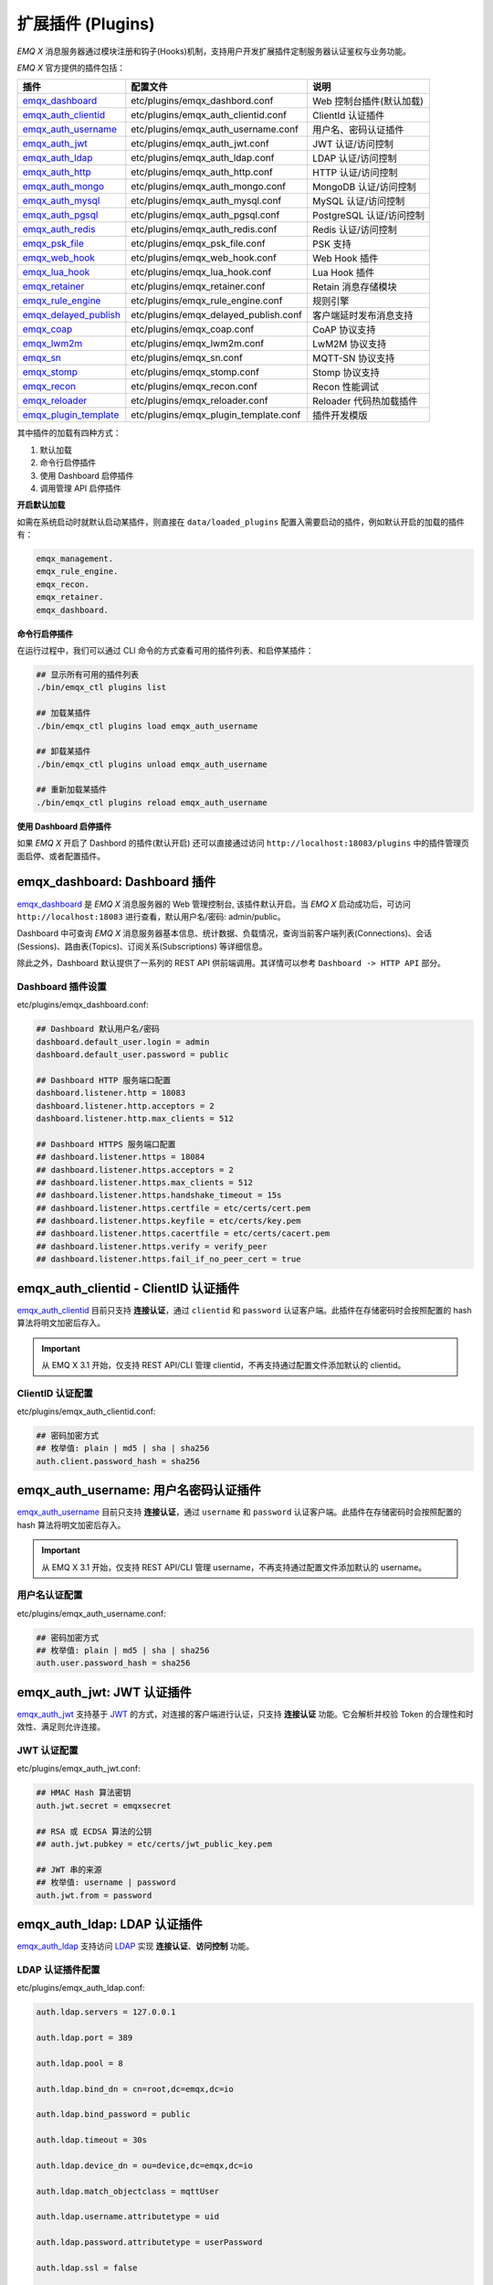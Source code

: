 
.. _plugins:

扩展插件 (Plugins)
^^^^^^^^^^^^^^^^^^^

*EMQ X* 消息服务器通过模块注册和钩子(Hooks)机制，支持用户开发扩展插件定制服务器认证鉴权与业务功能。

*EMQ X* 官方提供的插件包括：

+---------------------------+---------------------------------------+---------------------------+
| 插件                      | 配置文件                              | 说明                      |
+===========================+=======================================+===========================+
| `emqx_dashboard`_         + etc/plugins/emqx_dashbord.conf        | Web 控制台插件(默认加载)  |
+---------------------------+---------------------------------------+---------------------------+
| `emqx_auth_clientid`_     + etc/plugins/emqx_auth_clientid.conf   | ClientId 认证插件         |
+---------------------------+---------------------------------------+---------------------------+
| `emqx_auth_username`_     + etc/plugins/emqx_auth_username.conf   | 用户名、密码认证插件      |
+---------------------------+---------------------------------------+---------------------------+
| `emqx_auth_jwt`_          + etc/plugins/emqx_auth_jwt.conf        | JWT 认证/访问控制         |
+---------------------------+---------------------------------------+---------------------------+
| `emqx_auth_ldap`_         + etc/plugins/emqx_auth_ldap.conf       | LDAP 认证/访问控制        |
+---------------------------+---------------------------------------+---------------------------+
| `emqx_auth_http`_         + etc/plugins/emqx_auth_http.conf       | HTTP 认证/访问控制        |
+---------------------------+---------------------------------------+---------------------------+
| `emqx_auth_mongo`_        + etc/plugins/emqx_auth_mongo.conf      | MongoDB 认证/访问控制     |
+---------------------------+---------------------------------------+---------------------------+
| `emqx_auth_mysql`_        + etc/plugins/emqx_auth_mysql.conf      | MySQL 认证/访问控制       |
+---------------------------+---------------------------------------+---------------------------+
| `emqx_auth_pgsql`_        + etc/plugins/emqx_auth_pgsql.conf      | PostgreSQL 认证/访问控制  |
+---------------------------+---------------------------------------+---------------------------+
| `emqx_auth_redis`_        + etc/plugins/emqx_auth_redis.conf      | Redis 认证/访问控制       |
+---------------------------+---------------------------------------+---------------------------+
| `emqx_psk_file`_          + etc/plugins/emqx_psk_file.conf        | PSK 支持                  |
+---------------------------+---------------------------------------+---------------------------+
| `emqx_web_hook`_          + etc/plugins/emqx_web_hook.conf        | Web Hook 插件             |
+---------------------------+---------------------------------------+---------------------------+
| `emqx_lua_hook`_          + etc/plugins/emqx_lua_hook.conf        | Lua Hook 插件             |
+---------------------------+---------------------------------------+---------------------------+
| `emqx_retainer`_          + etc/plugins/emqx_retainer.conf        | Retain 消息存储模块       |
+---------------------------+---------------------------------------+---------------------------+
| `emqx_rule_engine`_       + etc/plugins/emqx_rule_engine.conf     | 规则引擎                  |
+---------------------------+---------------------------------------+---------------------------+
| `emqx_delayed_publish`_   + etc/plugins/emqx_delayed_publish.conf | 客户端延时发布消息支持    |
+---------------------------+---------------------------------------+---------------------------+
| `emqx_coap`_              + etc/plugins/emqx_coap.conf            | CoAP 协议支持             |
+---------------------------+---------------------------------------+---------------------------+
| `emqx_lwm2m`_             + etc/plugins/emqx_lwm2m.conf           | LwM2M 协议支持            |
+---------------------------+---------------------------------------+---------------------------+
| `emqx_sn`_                + etc/plugins/emqx_sn.conf              | MQTT-SN 协议支持          |
+---------------------------+---------------------------------------+---------------------------+
| `emqx_stomp`_             + etc/plugins/emqx_stomp.conf           | Stomp 协议支持            |
+---------------------------+---------------------------------------+---------------------------+
| `emqx_recon`_             + etc/plugins/emqx_recon.conf           | Recon 性能调试            |
+---------------------------+---------------------------------------+---------------------------+
| `emqx_reloader`_          + etc/plugins/emqx_reloader.conf        | Reloader 代码热加载插件   |
+---------------------------+---------------------------------------+---------------------------+
| `emqx_plugin_template`_   + etc/plugins/emqx_plugin_template.conf | 插件开发模版              |
+---------------------------+---------------------------------------+---------------------------+

其中插件的加载有四种方式：

1. 默认加载
2. 命令行启停插件
3. 使用 Dashboard 启停插件
4. 调用管理 API 启停插件

**开启默认加载**

如需在系统启动时就默认启动某插件，则直接在 ``data/loaded_plugins`` 配置入需要启动的插件，例如默认开启的加载的插件有：

.. code:: erlang

    emqx_management.
    emqx_rule_engine.
    emqx_recon.
    emqx_retainer.
    emqx_dashboard.

**命令行启停插件**

在运行过程中，我们可以通过 CLI 命令的方式查看可用的插件列表、和启停某插件：

.. code:: bash

    ## 显示所有可用的插件列表
    ./bin/emqx_ctl plugins list

    ## 加载某插件
    ./bin/emqx_ctl plugins load emqx_auth_username

    ## 卸载某插件
    ./bin/emqx_ctl plugins unload emqx_auth_username

    ## 重新加载某插件
    ./bin/emqx_ctl plugins reload emqx_auth_username

**使用 Dashboard 启停插件**

如果 *EMQ X* 开启了 Dashbord 的插件(默认开启) 还可以直接通过访问 ``http://localhost:18083/plugins`` 中的插件管理页面启停、或者配置插件。

emqx_dashboard: Dashboard 插件
------------------------------

`emqx_dashboard`_ 是 *EMQ X* 消息服务器的 Web 管理控制台, 该插件默认开启。当 *EMQ X* 启动成功后，可访问 ``http://localhost:18083`` 进行查看，默认用户名/密码: admin/public。

Dashboard 中可查询 *EMQ X* 消息服务器基本信息、统计数据、负载情况，查询当前客户端列表(Connections)、会话(Sessions)、路由表(Topics)、订阅关系(Subscriptions) 等详细信息。

.. image:: ./_static/images/dashboard.png

除此之外，Dashboard 默认提供了一系列的 REST API 供前端调用。其详情可以参考 ``Dashboard -> HTTP API`` 部分。

Dashboard 插件设置
::::::::::::::::::

etc/plugins/emqx_dashboard.conf:

.. code:: properties

    ## Dashboard 默认用户名/密码
    dashboard.default_user.login = admin
    dashboard.default_user.password = public

    ## Dashboard HTTP 服务端口配置
    dashboard.listener.http = 18083
    dashboard.listener.http.acceptors = 2
    dashboard.listener.http.max_clients = 512

    ## Dashboard HTTPS 服务端口配置
    ## dashboard.listener.https = 18084
    ## dashboard.listener.https.acceptors = 2
    ## dashboard.listener.https.max_clients = 512
    ## dashboard.listener.https.handshake_timeout = 15s
    ## dashboard.listener.https.certfile = etc/certs/cert.pem
    ## dashboard.listener.https.keyfile = etc/certs/key.pem
    ## dashboard.listener.https.cacertfile = etc/certs/cacert.pem
    ## dashboard.listener.https.verify = verify_peer
    ## dashboard.listener.https.fail_if_no_peer_cert = true

emqx_auth_clientid - ClientID 认证插件
--------------------------------------

`emqx_auth_clientid`_ 目前只支持 **连接认证**，通过 ``clientid`` 和 ``password`` 认证客户端。此插件在存储密码时会按照配置的 hash 算法将明文加密后存入。

.. important:: 从 EMQ X 3.1 开始，仅支持 REST API/CLI 管理 clientid，不再支持通过配置文件添加默认的 clientid。

ClientID 认证配置
:::::::::::::::::

etc/plugins/emqx_auth_clientid.conf:

.. code:: properties

    ## 密码加密方式
    ## 枚举值: plain | md5 | sha | sha256
    auth.client.password_hash = sha256

emqx_auth_username: 用户名密码认证插件
---------------------------------------

`emqx_auth_username`_ 目前只支持 **连接认证**，通过 ``username`` 和 ``password`` 认证客户端。此插件在存储密码时会按照配置的 hash 算法将明文加密后存入。

.. important:: 从 EMQ X 3.1 开始，仅支持 REST API/CLI 管理 username，不再支持通过配置文件添加默认的 username。

用户名认证配置
::::::::::::::

etc/plugins/emqx_auth_username.conf:

.. code:: properties

    ## 密码加密方式
    ## 枚举值: plain | md5 | sha | sha256
    auth.user.password_hash = sha256

emqx_auth_jwt: JWT 认证插件
---------------------------

`emqx_auth_jwt`_ 支持基于 `JWT`_ 的方式，对连接的客户端进行认证，只支持 **连接认证** 功能。它会解析并校验 Token 的合理性和时效性、满足则允许连接。

JWT 认证配置
::::::::::::

etc/plugins/emqx_auth_jwt.conf:

.. code:: properties

    ## HMAC Hash 算法密钥
    auth.jwt.secret = emqxsecret

    ## RSA 或 ECDSA 算法的公钥
    ## auth.jwt.pubkey = etc/certs/jwt_public_key.pem

    ## JWT 串的来源
    ## 枚举值: username | password
    auth.jwt.from = password

emqx_auth_ldap: LDAP 认证插件
-----------------------------

`emqx_auth_ldap`_ 支持访问 `LDAP`_ 实现 **连接认证**、**访问控制** 功能。

LDAP 认证插件配置
:::::::::::::::::

etc/plugins/emqx_auth_ldap.conf:

.. code:: properties

    auth.ldap.servers = 127.0.0.1

    auth.ldap.port = 389

    auth.ldap.pool = 8

    auth.ldap.bind_dn = cn=root,dc=emqx,dc=io

    auth.ldap.bind_password = public

    auth.ldap.timeout = 30s

    auth.ldap.device_dn = ou=device,dc=emqx,dc=io

    auth.ldap.match_objectclass = mqttUser

    auth.ldap.username.attributetype = uid

    auth.ldap.password.attributetype = userPassword

    auth.ldap.ssl = false

    ## auth.ldap.ssl.certfile = etc/certs/cert.pem

    ## auth.ldap.ssl.keyfile = etc/certs/key.pem

    ## auth.ldap.ssl.cacertfile = etc/certs/cacert.pem

    ## auth.ldap.ssl.verify = verify_peer

    ## auth.ldap.ssl.fail_if_no_peer_cert = true


emqx_auth_http: HTTP 认证/访问控制插件
--------------------------------------

`emqx_auth_http`_ 插件实现 **连接认证** 与 **访问控制** 的功能。它会将每个请求发送到指定的 HTTP 服务，通过其返回值来判断是否具有操作权限。

该插件总共支持三个请求分别为：

1. **auth.http.auth_req**: 连接认证
2. **auth.http.super_req**: 判断是否为超级用户
3. **auth.http.acl_req**: 访问控制权限查询

每个请求的参数都支持使用真实的客户端的 Username, IP 地址等进行自定义。

.. NOTE:: 其中在 3.1 版本中新增的 %cn %dn 的支持。

HTTP 认证插件配置
:::::::::::::::::

etc/plugins/emqx_auth_http.conf:

.. code:: properties

    ## 占位符:
    ##  - %u: username
    ##  - %c: clientid
    ##  - %a: ipaddress
    ##  - %P: password
    ##  - %cn: common name of client TLS cert
    ##  - %dn: subject of client TLS cert
    auth.http.auth_req = http://127.0.0.1:8080/mqtt/auth

    ## AUTH 请求的 HTTP 方法和参数配置
    auth.http.auth_req.method = post
    auth.http.auth_req.params = clientid=%c,username=%u,password=%P

    auth.http.super_req = http://127.0.0.1:8080/mqtt/superuser
    auth.http.super_req.method = post
    auth.http.super_req.params = clientid=%c,username=%u

    ## 占位符:
    ##  - %A: 1 | 2, 1 = sub, 2 = pub
    ##  - %u: username
    ##  - %c: clientid
    ##  - %a: ipaddress
    ##  - %t: topic
    auth.http.acl_req = http://127.0.0.1:8080/mqtt/acl
    auth.http.acl_req.method = get
    auth.http.acl_req.params = access=%A,username=%u,clientid=%c,ipaddr=%a,topic=%t

HTTP API 返回值处理
:::::::::::::::::::

**连接认证**：

.. code:: bash

    ## 认证成功
    HTTP Status Code: 200

    ## 忽略此次认证
    HTTP Status Code: 200
    Body: ignore

    ## 认证失败
    HTTP Status Code: Except 200

**超级用户**：

.. code:: bash

    ## 确认为超级用户
    HTTP Status Code: 200

    ## 非超级用户
    HTTP Status Code: Except 200

**访问控制**：

.. code:: bash

    ## 允许 Publish/Subscribe：
    HTTP Status Code: 200

    ## 忽略此次鉴权:
    HTTP Status Code: 200
    Body: ignore

    ## 拒绝该次 Publish/Subscribe:
    HTTP Status Code: Except 200

emqx_auth_mysql: MySQL 认证/访问控制插件
----------------------------------------

`emqx_auth_mysql`_ 支持访问 MySQL 实现 **连接认证**、**访问控制** 功能。要实现这些功能，我们需要在 MySQL 中创建两张表，其格式如下：

MQTT 用户表
:::::::::::

.. code:: sql

    CREATE TABLE `mqtt_user` (
      `id` int(11) unsigned NOT NULL AUTO_INCREMENT,
      `username` varchar(100) DEFAULT NULL,
      `password` varchar(100) DEFAULT NULL,
      `salt` varchar(35) DEFAULT NULL,
      `is_superuser` tinyint(1) DEFAULT 0,
      `created` datetime DEFAULT NULL,
      PRIMARY KEY (`id`),
      UNIQUE KEY `mqtt_username` (`username`)
    ) ENGINE=MyISAM DEFAULT CHARSET=utf8;

.. NOTE:: 插件同样支持使用自定义结构的表，通过 ``auth_query`` 配置查询语句即可。

MQTT 访问控制表
:::::::::::::::

.. code:: sql

    CREATE TABLE `mqtt_acl` (
      `id` int(11) unsigned NOT NULL AUTO_INCREMENT,
      `allow` int(1) DEFAULT NULL COMMENT '0: deny, 1: allow',
      `ipaddr` varchar(60) DEFAULT NULL COMMENT 'IpAddress',
      `username` varchar(100) DEFAULT NULL COMMENT 'Username',
      `clientid` varchar(100) DEFAULT NULL COMMENT 'ClientId',
      `access` int(2) NOT NULL COMMENT '1: subscribe, 2: publish, 3: pubsub',
      `topic` varchar(100) NOT NULL DEFAULT '' COMMENT 'Topic Filter',
      PRIMARY KEY (`id`)
    ) ENGINE=InnoDB DEFAULT CHARSET=utf8;

    INSERT INTO `mqtt_acl` (`id`, `allow`, `ipaddr`, `username`, `clientid`, `access`, `topic`)
    VALUES
        (1,1,NULL,'$all',NULL,2,'#'),
        (2,0,NULL,'$all',NULL,1,'$SYS/#'),
        (3,0,NULL,'$all',NULL,1,'eq #'),
        (5,1,'127.0.0.1',NULL,NULL,2,'$SYS/#'),
        (6,1,'127.0.0.1',NULL,NULL,2,'#'),
        (7,1,NULL,'dashboard',NULL,1,'$SYS/#');

配置 MySQL 认证鉴权插件
::::::::::::::::::::::::

etc/plugins/emqx_auth_mysql.conf:

.. code:: properties

    ## Mysql 服务器地址
    auth.mysql.server = 127.0.0.1:3306

    ## Mysql 连接池大小
    auth.mysql.pool = 8

    ## Mysql 连接用户名
    ## auth.mysql.username =

    ## Mysql 连接密码
    ## auth.mysql.password =

    ## Mysql 认证用户表名
    auth.mysql.database = mqtt

    ## 可用占位符:
    ##  - %u: username
    ##  - %c: clientid
    ##  - %cn: common name of client TLS cert
    ##  - %dn: subject of client TLS cert
    ## 注: 该条 SQL 必须且仅需查询 `password` 字段
    auth.mysql.auth_query = select password from mqtt_user where username = '%u' limit 1

    ## 密码加密方式: plain, md5, sha, sha256, pbkdf2
    auth.mysql.password_hash = sha256

    ## 超级用户查询语句
    auth.mysql.super_query = select is_superuser from mqtt_user where username = '%u' limit 1

    ## ACL 查询语句
    auth.mysql.acl_query = select allow, ipaddr, username, clientid, access, topic from mqtt_acl where ipaddr = '%a' or username = '%u' or username = '$all' or clientid = '%c'

此外，为防止密码域过于简单而带来安全的隐患问题，该插件还支持密码加盐操作：

.. code:: properties

    ## 加盐密文格式
    ## auth.mysql.password_hash = salt,sha256
    ## auth.mysql.password_hash = salt,bcrypt
    ## auth.mysql.password_hash = sha256,salt

    ## pbkdf2 带 macfun 格式
    ## macfun: md4, md5, ripemd160, sha, sha224, sha256, sha384, sha512
    ## auth.mysql.password_hash = pbkdf2,sha256,1000,20

.. note:: 3.1 版本新增 %cn %dn 支持。

emqx_auth_pgsql: Postgres 认证插件
----------------------------------

`emqx_auth_pgsql`_ 通过访问 Postgres 实现 **连接认证**、**访问控制** 功能。同样需要定义两张表如下：

Postgres MQTT 用户表
::::::::::::::::::::

.. code:: sql

    CREATE TABLE mqtt_user (
      id SERIAL primary key,
      is_superuser boolean,
      username character varying(100),
      password character varying(100),
      salt character varying(40)
    );

Postgres MQTT 访问控制表
::::::::::::::::::::::::

.. code:: sql

    CREATE TABLE mqtt_acl (
      id SERIAL primary key,
      allow integer,
      ipaddr character varying(60),
      username character varying(100),
      clientid character varying(100),
      access  integer,
      topic character varying(100)
    );

    INSERT INTO mqtt_acl (id, allow, ipaddr, username, clientid, access, topic)
    VALUES
        (1,1,NULL,'$all',NULL,2,'#'),
        (2,0,NULL,'$all',NULL,1,'$SYS/#'),
        (3,0,NULL,'$all',NULL,1,'eq #'),
        (5,1,'127.0.0.1',NULL,NULL,2,'$SYS/#'),
        (6,1,'127.0.0.1',NULL,NULL,2,'#'),
        (7,1,NULL,'dashboard',NULL,1,'$SYS/#');

配置 Postgres 认证鉴权插件
::::::::::::::::::::::::::

etc/plugins/emqx_auth_pgsql.conf:

.. code:: properties

    ## PostgreSQL 服务地址
    auth.pgsql.server = 127.0.0.1:5432

    ## PostgreSQL 连接池大小
    auth.pgsql.pool = 8

    auth.pgsql.username = root

    ## auth.pgsql.password =

    auth.pgsql.database = mqtt

    auth.pgsql.encoding = utf8

    ## 连接认证查询 SQL
    ## 占位符:
    ##  - %u: username
    ##  - %c: clientid
    ##  - %cn: common name of client TLS cert
    ##  - %dn: subject of client TLS cert
    auth.pgsql.auth_query = select password from mqtt_user where username = '%u' limit 1

    ## 加密方式: plain | md5 | sha | sha256 | bcrypt
    auth.pgsql.password_hash = sha256

    ## 超级用户查询语句 (占位符与认证一致)
    auth.pgsql.super_query = select is_superuser from mqtt_user where username = '%u' limit 1

    ## ACL 查询语句
    ##
    ## 占位符:
    ##  - %a: ipaddress
    ##  - %u: username
    ##  - %c: clientid
    auth.pgsql.acl_query = select allow, ipaddr, username, clientid, access, topic from mqtt_acl where ipaddr = '%a' or username = '%u' or username = '$all' or clientid = '%c'

同样的 password_hash 可以配置为更为安全的模式：

.. code:: properties

    ## 加盐加密格式
    ## auth.pgsql.password_hash = salt,sha256
    ## auth.pgsql.password_hash = sha256,salt
    ## auth.pgsql.password_hash = salt,bcrypt

    ## pbkdf2 macfun 格式
    ## macfun: md4, md5, ripemd160, sha, sha224, sha256, sha384, sha512
    ## auth.pgsql.password_hash = pbkdf2,sha256,1000,20

开启以下配置，则可支持 TLS 连接到 Postgres：

.. code:: properties

    ## 是否开启 SSL
    auth.pgsql.ssl = false

    ## 证书配置
    ## auth.pgsql.ssl_opts.keyfile =
    ## auth.pgsql.ssl_opts.certfile =
    ## auth.pgsql.ssl_opts.cacertfile =

.. note:: 3.1 版本新增 %cn %dn 支持。

emqx_auth_redis: Redis 认证插件
-------------------------------

`emqx_auth_redis`_ 通过访问 Redis 数据以实现 **连接认证** 和 **访问控制** 的功能。

配置 Redis 认证插件
:::::::::::::::::::

etc/plugins/emqx_auth_redis.conf:

.. code:: properties

    ## Redis 服务集群类型
    ## 枚举值: single | sentinel | cluster
    auth.redis.type = single

    ## Redis 服务器地址
    ##
    ## Single Redis Server: 127.0.0.1:6379, localhost:6379
    ## Redis Sentinel: 127.0.0.1:26379,127.0.0.2:26379,127.0.0.3:26379
    ## Redis Cluster: 127.0.0.1:6379,127.0.0.2:6379,127.0.0.3:6379
    auth.redis.server = 127.0.0.1:6379

    ## Redis sentinel 名称
    ## auth.redis.sentinel = mymaster

    ## Redis 连接池大小
    auth.redis.pool = 8

    ## Redis database 序号
    auth.redis.database = 0

    ## Redis password.
    ## auth.redis.password =

    ## 认证查询指令
    ## 占位符:
    ##  - %u: username
    ##  - %c: clientid
    ##  - %cn: common name of client TLS cert
    ##  - %dn: subject of client TLS cert
    auth.redis.auth_cmd = HMGET mqtt_user:%u password

    ## 密码加密方式.
    ## 枚举: plain | md5 | sha | sha256 | bcrypt
    auth.redis.password_hash = plain

    ## 超级用户查询指令 (占位符与认证一致)
    auth.redis.super_cmd = HGET mqtt_user:%u is_superuser

    ## ACL 查询指令
    ## 占位符:
    ##  - %u: username
    ##  - %c: clientid
    auth.redis.acl_cmd = HGETALL mqtt_acl:%u

同样，该插件支持更安全的密码格式：

.. code:: properties

    ## 加盐密文格式
    ## auth.redis.password_hash = salt,sha256
    ## auth.redis.password_hash = sha256,salt
    ## auth.redis.password_hash = salt,bcrypt

    ## pbkdf2 macfun 格式
    ## macfun: md4, md5, ripemd160, sha, sha224, sha256, sha384, sha512
    ## auth.redis.password_hash = pbkdf2,sha256,1000,20

.. note:: 3.1 版本新增 %cn %dn 支持。

Redis 用户 Hash
::::::::::::::::

默认基于用户 Hash 认证：

.. code::

    HSET mqtt_user:<username> is_superuser 1
    HSET mqtt_user:<username> password "passwd"
    HSET mqtt_user:<username> salt "salt"

Redis ACL 规则 Hash
::::::::::::::::::::

默认采用 Hash 存储 ACL 规则：

.. code::

    HSET mqtt_acl:<username> topic1 1
    HSET mqtt_acl:<username> topic2 2
    HSET mqtt_acl:<username> topic3 3

.. NOTE:: 1: subscribe, 2: publish, 3: pubsub

emqx_auth_mongo: MongoDB 认证插件
---------------------------------

`emqx_auth_mongo`_ 通过访问 MongoDB 实现 **连接认证** 和 **访问控制** 功能。

配置 MongoDB 认证插件
:::::::::::::::::::::

etc/plugins/emqx_auth_mongo.conf:

.. code:: properties

    ## MongoDB 拓扑类型
    ## 枚举: single | unknown | sharded | rs
    auth.mongo.type = single

    ## rs 模式下的 `set name`
    ## auth.mongo.rs_set_name =

    ## MongoDB 服务地址
    auth.mongo.server = 127.0.0.1:27017

    ## MongoDB 连接池大小
    auth.mongo.pool = 8

    ## 连接认证信息
    ## auth.mongo.login =
    ## auth.mongo.password =
    ## auth.mongo.auth_source = admin

    ## 认证数据表名
    auth.mongo.database = mqtt

    ## 认证查询配置
    auth.mongo.auth_query.collection = mqtt_user
    auth.mongo.auth_query.password_field = password
    auth.mongo.auth_query.password_hash = sha256

    ## 连接认证查询字段列表
    ## 占位符:
    ##  - %u: username
    ##  - %c: clientid
    ##  - %cn: common name of client TLS cert
    ##  - %dn: subject of client TLS cert
    auth.mongo.auth_query.selector = username=%u

    ## 超级用户查询
    auth.mongo.super_query = on
    auth.mongo.super_query.collection = mqtt_user
    auth.mongo.super_query.super_field = is_superuser
    auth.mongo.super_query.selector = username=%u

    ## ACL 查询配置
    auth.mongo.acl_query = on
    auth.mongo.acl_query.collection = mqtt_acl

    auth.mongo.acl_query.selector = username=%u

.. note:: 3.1 版本新增 %cn %dn 支持。

MongoDB 数据库
::::::::::::::

.. code:: javascript

    use mqtt
    db.createCollection("mqtt_user")
    db.createCollection("mqtt_acl")
    db.mqtt_user.ensureIndex({"username":1})

.. NOTE:: 数据库、集合名称可自定义。

MongoDB 用户集合
::::::::::::::::

.. code:: javascript

    {
        username: "user",
        password: "password hash",
        is_superuser: boolean (true, false),
        created: "datetime"
    }

示例：

.. code::

    db.mqtt_user.insert({username: "test", password: "password hash", is_superuser: false})
    db.mqtt_user:insert({username: "root", is_superuser: true})

MongoDB ACL 集合
::::::::::::::::

.. code:: javascript

    {
        username: "username",
        clientid: "clientid",
        publish: ["topic1", "topic2", ...],
        subscribe: ["subtop1", "subtop2", ...],
        pubsub: ["topic/#", "topic1", ...]
    }

示例：

.. code::

    db.mqtt_acl.insert({username: "test", publish: ["t/1", "t/2"], subscribe: ["user/%u", "client/%c"]})
    db.mqtt_acl.insert({username: "admin", pubsub: ["#"]})

emqx_psk_file: PSK 认证插件
---------------------------

`emqx_psk_file`_ 插件主要提供了 PSK 支持。其目的是用于在客户端建立 TLS/DTLS 连接时，通过 PSK 方式实现 **连接认证** 的功能。

配置 PSK 认证插件
:::::::::::::::::

etc/plugins/emqx_psk_file.conf:

.. code:: properties

    psk.file.path = etc/psk.txt

emqx_web_hook: WebHook 插件
---------------------------

`emqx_web_hook`_ 插件可以将所有 *EMQ X* 的事件及消息都发送到指定的 HTTP 服务器。

配置 WebHook 插件
:::::::::::::::::

etc/plugins/emqx_web_hook.conf:

.. code:: properties

    ## 回调的 Web Server 地址
    web.hook.api.url = http://127.0.0.1:8080

    ## 消息、事件配置
    web.hook.rule.client.connected.1     = {"action": "on_client_connected"}
    web.hook.rule.client.disconnected.1  = {"action": "on_client_disconnected"}
    web.hook.rule.client.subscribe.1     = {"action": "on_client_subscribe"}
    web.hook.rule.client.unsubscribe.1   = {"action": "on_client_unsubscribe"}
    web.hook.rule.session.created.1      = {"action": "on_session_created"}
    web.hook.rule.session.subscribed.1   = {"action": "on_session_subscribed"}
    web.hook.rule.session.unsubscribed.1 = {"action": "on_session_unsubscribed"}
    web.hook.rule.session.terminated.1   = {"action": "on_session_terminated"}
    web.hook.rule.message.publish.1      = {"action": "on_message_publish"}
    web.hook.rule.message.deliver.1      = {"action": "on_message_deliver"}
    web.hook.rule.message.acked.1        = {"action": "on_message_acked"}

emqx_lua_hook: Lua 插件
-----------------------

`emqx_lua_hook`_ 插件将所有的事件和消息都发送到指定的 Lua 函数上。其具体使用参见其 README。

emqx_retainer: Retainer 插件
----------------------------

`emqx_retainer`_ 该插件设置为默认启动，为 *EMQ X* 提供 Retained 类型的消息支持。它会将所有主题的 Retained 消息存储在集群的数据库中，并待有客户端订阅该主题的时候将该消息投递出去。

配置 Retainer 插件
::::::::::::::::::

etc/plugins/emqx_retainer.conf:

.. code:: properties

    ## retained 消息存储方式
    ##  - ram: 仅内存
    ##  - disc: 内存和磁盘
    ##  - disc_only: 仅磁盘
    retainer.storage_type = ram

    ## 最大存储数 (0表示未限制)
    retainer.max_retained_messages = 0

    ## 单条最大可存储消息大小
    retainer.max_payload_size = 1MB

    ## 过期时间, 0 表示永不过期
    ## 单位: h 小时; m 分钟; s 秒。如 60m 表示 60 分钟
    retainer.expiry_interval = 0

emqx_delayed_publish: Delayed Publish 插件
------------------------------------------

`emqx_delayed_publish`_ 提供了延迟发送消息的功能。当客户端使用特殊主题前缀 ``$delayed/<seconds>/`` 发布消息到 *EMQ X* 时，*EMQ X* 将在 ``<seconds>`` 秒后发布该主题消息。

emqx_coap: CoAP 协议插件
------------------------

`emqx_coap`_ 提供对 CoAP 协议(RFC 7252)的支持。

配置 CoAP 协议插件
::::::::::::::::::

etc/plugins/emqx_coap.conf:

.. code:: properties

    coap.port = 5683

    coap.keepalive = 120s

    coap.enable_stats = off

若开启以下两个配置，则可以支持 DTLS：

.. code:: properties

    coap.keyfile = etc/certs/key.pem

    coap.certfile = etc/certs/cert.pem

测试 CoAP 插件
::::::::::::::

我们可以通过安装 `libcoap`_ 来测试 *EMQ X* 对 CoAP 协议的支持情况。

.. code:: bash

    yum install libcoap

    % coap client publish message
    coap-client -m put -e "qos=0&retain=0&message=payload&topic=hello" coap://localhost/mqtt

emqx_lwm2m: LwM2M 协议插件
--------------------------

`emqx_lwm2m`_ 提供对 LwM2M 协议的支持。

配置 LwM2M 插件
:::::::::::::::

etc/plugins/emqx_lwm2m.conf:

.. code:: properties

    ## LwM2M 监听端口
    lwm2m.port = 5683

    ## Lifetime 限制
    lwm2m.lifetime_min = 1s
    lwm2m.lifetime_max = 86400s

    ## Q Mode 模式下 `time window` 长度, 单位秒。
    ## 超过该 window 的消息都将被缓存
    #lwm2m.qmode_time_window = 22

    ## LwM2M 是否部署在 coaproxy 后
    #lwm2m.lb = coaproxy

    ## 设备上线后，主动 observe 所有的 objects
    #lwm2m.auto_observe = off

    ## client register 成功后主动向 EMQ X 订阅的主题
    ## 占位符:
    ##    '%e': Endpoint Name
    ##    '%a': IP Address
    lwm2m.topics.command = lwm2m/%e/dn/#

    ## client 应答消息(response) 到 EMQ X 的主题
    lwm2m.topics.response = lwm2m/%e/up/resp

    ## client 通知类消息(noify message) 到 EMQ X 的主题
    lwm2m.topics.notify = lwm2m/%e/up/notify

    ## client 注册类消息(register message) 到 EMQ X 的主题
    lwm2m.topics.register = lwm2m/%e/up/resp

    # client 更新类消息(update message) 到 EMQ X 的主题
    lwm2m.topics.update = lwm2m/%e/up/resp

    # Object 定义的 xml 文件位置
    lwm2m.xml_dir =  etc/lwm2m_xml

同样可以通过以下配置打开 DTLS 支持：

.. code:: properties

    # DTLS 证书配置
    lwm2m.certfile = etc/certs/cert.pem
    lwm2m.keyfile = etc/certs/key.pem

emqx_sn:  MQTT-SN 协议插件
--------------------------

`emqx_sn`_ 插件提供对 `MQTT-SN`_ 协议的支持。

配置 MQTT-SN 协议插件
:::::::::::::::::::::

etc/plugins/emqx_sn.conf:

.. code:: properties

    mqtt.sn.port = 1884

emqx_stomp: Stomp 协议插件
--------------------------

`emqx_stomp`_ 提供对 Stomp 协议的支持。支持客户端通过 Stomp 1.0/1.1/1.2 协议连接 EMQ X，发布订阅 MQTT 消息。

配置 Stomp 插件
:::::::::::::::

.. NOTE:: Stomp 协议端口: 61613

etc/plugins/emqx_stomp.conf:

.. code:: properties

    stomp.default_user.login = guest

    stomp.default_user.passcode = guest

    stomp.allow_anonymous = true

    stomp.frame.max_headers = 10

    stomp.frame.max_header_length = 1024

    stomp.frame.max_body_length = 8192

    stomp.listener = 61613

    stomp.listener.acceptors = 4

    stomp.listener.max_clients = 512

emqx_recon: Recon 性能调试插件
------------------------------

`emqx_recon`_ 插件集成了 recon 性能调测库，可用于查看当前系统的一些状态信息，例如：

.. code:: bash

    ./bin/emqx_ctl recon

    recon memory                 #recon_alloc:memory/2
    recon allocated              #recon_alloc:memory(allocated_types, current|max)
    recon bin_leak               #recon:bin_leak(100)
    recon node_stats             #recon:node_stats(10, 1000)
    recon remote_load Mod        #recon:remote_load(Mod)

配置 Recon 插件
:::::::::::::::

etc/plugins/emqx_recon.conf:

.. code:: properties

    %% Garbage Collection: 10 minutes
    recon.gc_interval = 600

emqx_reloader: 代码热加载插件
-----------------------------

`emqx_reloader`_ 用于开发调试的代码热升级插件。加载该插件后 *EMQ X* 会根据配置的时间间隔自动热升级更新代码。

同时，也提供了 CLI 命令来指定 reload 某一个模块：

.. code:: bash

    ./bin/emqx_ctl reload <Module>

.. NOTE:: 产品部署环境不建议使用该插件。

配置 Reloader 插件
::::::::::::::::::

etc/plugins/emqx_reloader.conf:

.. code:: properties

    reloader.interval = 60

    reloader.logfile = log/reloader.log

emqx_plugin_template: 插件开发模版
----------------------------------

`emqx_plugin_template`_ 是一个 *EMQ X* 插件模板，在功能上并无任何意义。

开发者需要自定义插件时，可以查看该插件的代码和结构，以更快地开发一个标准的 *EMQ X* 插件。插件实际是一个普通的 ``Erlang Application``，其配置文件为: ``etc/${PluginName}.config``。

EMQ X R3.1 插件开发
-------------------

创建插件项目
::::::::::::

参考 `emqx_plugin_template`_ 插件模版创建新的插件项目。

.. NOTE:: 在 ``<plugin name>_app.erl`` 文件中必须加上标签 ``-emqx_plugin(?MODULE).`` 以表明这是一个 EMQ X 的插件。

创建认证/访问控制模块
::::::::::::::::::::::

认证演示模块 - emqx_auth_demo.erl

.. code:: erlang

    -module(emqx_auth_demo).

    -export([ init/1
            , check/2
            , description/0
            ]).

    init(Opts) -> {ok, Opts}.

    check(_Credentials = #{client_id := ClientId, username := Username, password := Password}, _State) ->
        io:format("Auth Demo: clientId=~p, username=~p, password=~p~n", [ClientId, Username, Password]),
        ok.

    description() -> "Auth Demo Module".

访问控制演示模块 - emqx_acl_demo.erl

.. code:: erlang

    -module(emqx_acl_demo).

    -include_lib("emqx/include/emqx.hrl").

    %% ACL callbacks
    -export([ init/1
            , check_acl/5
            , reload_acl/1
            , description/0
            ]).

    init(Opts) ->
        {ok, Opts}.

    check_acl({Credentials, PubSub, _NoMatchAction, Topic}, _State) ->
        io:format("ACL Demo: ~p ~p ~p~n", [Credentials, PubSub, Topic]),
        allow.

    reload_acl(_State) ->
        ok.

    description() -> "ACL Demo Module".

注册认证、访问控制模块 - emqx_plugin_template_app.erl

.. code:: erlang

    ok = emqx:hook('client.authenticate', fun emqx_auth_demo:check/2, []),
    ok = emqx:hook('client.check_acl', fun emqx_acl_demo:check_acl/5, []).

注册钩子(Hooks)
::::::::::::::::

通过钩子(Hook)处理客户端上下线、主题订阅、消息收发。

emqx_plugin_template.erl:

.. code:: erlang

    %% Called when the plugin application start
    load(Env) ->
        emqx:hook('client.authenticate', fun ?MODULE:on_client_authenticate/2, [Env]),
        emqx:hook('client.check_acl', fun ?MODULE:on_client_check_acl/5, [Env]),
        emqx:hook('client.connected', fun ?MODULE:on_client_connected/4, [Env]),
        emqx:hook('client.disconnected', fun ?MODULE:on_client_disconnected/3, [Env]),
        emqx:hook('client.subscribe', fun ?MODULE:on_client_subscribe/3, [Env]),
        emqx:hook('client.unsubscribe', fun ?MODULE:on_client_unsubscribe/3, [Env]),
        emqx:hook('session.created', fun ?MODULE:on_session_created/3, [Env]),
        emqx:hook('session.resumed', fun ?MODULE:on_session_resumed/3, [Env]),
        emqx:hook('session.subscribed', fun ?MODULE:on_session_subscribed/4, [Env]),
        emqx:hook('session.unsubscribed', fun ?MODULE:on_session_unsubscribed/4, [Env]),
        emqx:hook('session.terminated', fun ?MODULE:on_session_terminated/3, [Env]),
        emqx:hook('message.publish', fun ?MODULE:on_message_publish/2, [Env]),
        emqx:hook('message.deliver', fun ?MODULE:on_message_deliver/3, [Env]),
        emqx:hook('message.acked', fun ?MODULE:on_message_acked/3, [Env]),
        emqx:hook('message.dropped', fun ?MODULE:on_message_dropped/3, [Env]).

所有可用钩子(Hook)说明:

+------------------------+----------------------------------+
| 钩子                   | 说明                             |
+========================+==================================+
| client.authenticate    | 连接认证                         |
+------------------------+----------------------------------+
| client.check_acl       | ACL 校验                         |
+------------------------+----------------------------------+
| client.connected       | 客户端上线                       |
+------------------------+----------------------------------+
| client.disconnected    | 客户端连接断开                   |
+------------------------+----------------------------------+
| client.subscribe       | 客户端订阅主题                   |
+------------------------+----------------------------------+
| client.unsubscribe     | 客户端取消订阅主题               |
+------------------------+----------------------------------+
| session.created        | 会话创建                         |
+------------------------+----------------------------------+
| session.resumed        | 会话恢复                         |
+------------------------+----------------------------------+
| session.subscribed     | 会话订阅主题后                   |
+------------------------+----------------------------------+
| session.unsubscribed   | 会话取消订阅主题后               |
+------------------------+----------------------------------+
| session.terminated     | 会话终止                         |
+------------------------+----------------------------------+
| message.publish        | MQTT 消息发布                    |
+------------------------+----------------------------------+
| message.deliver        | MQTT 消息进行投递                |
+------------------------+----------------------------------+
| message.acked          | MQTT 消息回执                    |
+------------------------+----------------------------------+
| message.dropped        | MQTT 消息丢弃                    |
+------------------------+----------------------------------+

注册 CLI 命令
:::::::::::::

扩展命令行演示模块 - emqx_cli_demo.erl

.. code:: erlang

    -module(emqx_cli_demo).

    -export([cmd/1]).

    cmd(["arg1", "arg2"]) ->
        emqx_cli:print("ok");

    cmd(_) ->
        emqx_cli:usage([{"cmd arg1 arg2", "cmd demo"}]).

注册命令行模块 - emqx_plugin_template_app.erl

.. code:: erlang

    ok = emqx_ctl:register_command(cmd, {emqx_cli_demo, cmd}, []),

插件加载后，``./bin/emqx_ctl`` 新增命令行：

.. code:: bash

    ./bin/emqx_ctl cmd arg1 arg2

插件配置文件
::::::::::::

插件自带配置文件放置在 ``etc/${plugin_name}.conf|config``。*EMQ X* 支持两种插件配置格式:

1. Erlang 原生配置文件格式 - ``${plugin_name}.config``::

    [
      {plugin_name, [
        {key, value}
      ]}
    ].

2. sysctl 的 ``k = v`` 通用格式 - ``${plugin_name}.conf``::

    plugin_name.key = value

.. NOTE:: ``k = v`` 格式配置需要插件开发者创建 ``priv/plugin_name.schema`` 映射文件。

编译发布插件
::::::::::::

1. clone emqx-rel 项目：

.. code:: bash

    git clone https://github.com/emqx/emqx-rel.git

2. Makefile 增加 ``DEPS``：

.. code:: makefile

    DEPS += plugin_name
    dep_plugin_name = git url_of_plugin

3. relx.config 中 release 段落添加：

.. code:: erlang

    {plugin_name, load},

.. _emqx_dashboard:        https://github.com/emqx/emqx-dashboard
.. _emqx_retainer:         https://github.com/emqx/emqx-retainer
.. _emqx_delayed_publish:  https://github.com/emqx/emqx-delayed-publish
.. _emqx_auth_clientid:    https://github.com/emqx/emqx-auth-clientid
.. _emqx_auth_username:    https://github.com/emqx/emqx-auth-username
.. _emqx_auth_ldap:        https://github.com/emqx/emqx-auth-ldap
.. _emqx_auth_http:        https://github.com/emqx/emqx-auth-http
.. _emqx_auth_mysql:       https://github.com/emqx/emqx-auth-mysql
.. _emqx_auth_pgsql:       https://github.com/emqx/emqx-auth-pgsql
.. _emqx_auth_redis:       https://github.com/emqx/emqx-auth-redis
.. _emqx_auth_mongo:       https://github.com/emqx/emqx-auth-mongo
.. _emqx_auth_jwt:         https://github.com/emqx/emqx-auth-jwt
.. _emqx_web_hook:         https://github.com/emqx/emqx-web-hook
.. _emqx_lua_hook:         https://github.com/emqx/emqx-lua-hook
.. _emqx_sn:               https://github.com/emqx/emqx-sn
.. _emqx_coap:             https://github.com/emqx/emqx-coap
.. _emqx_lwm2m:            https://github.com/emqx/emqx-lwm2m
.. _emqx_stomp:            https://github.com/emqx/emqx-stomp
.. _emqx_recon:            https://github.com/emqx/emqx-recon
.. _emqx_reloader:         https://github.com/emqx/emqx-reloader
.. _emqx_psk_file:         https://github.com/emqx/emqx-psk-file
.. _emqx_plugin_template:  https://github.com/emqx/emqx-plugin-template
.. _emqx_rule_engine:      https://github.com/emqx/emqx-rule-engine
.. _recon:                 http://ferd.github.io/recon/
.. _LDAP:                  https://ldap.com
.. _JWT:                   https://jwt.io
.. _libcoap:               https://github.com/obgm/libcoap
.. _MQTT-SN:               https://github.com/emqx/emqx-sn
